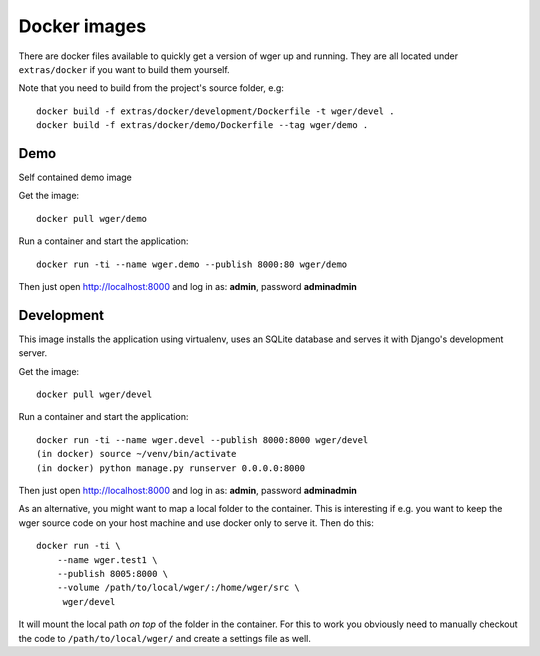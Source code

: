 Docker images
=============

There are docker files available to quickly get a version of wger up and
running. They are all located under ``extras/docker`` if you want to build
them yourself.

Note that you need to build from the project's source folder, e.g::

    docker build -f extras/docker/development/Dockerfile -t wger/devel .
    docker build -f extras/docker/demo/Dockerfile --tag wger/demo .


Demo
----

Self contained demo image

Get the image::

    docker pull wger/demo

Run a container and start the application::

    docker run -ti --name wger.demo --publish 8000:80 wger/demo


Then just open http://localhost:8000 and log in as: **admin**, password **adminadmin**


Development
-----------

This image installs the application using virtualenv, uses an SQLite database
and serves it with Django's development server.

Get the image::

    docker pull wger/devel

Run a container and start the application::

    docker run -ti --name wger.devel --publish 8000:8000 wger/devel
    (in docker) source ~/venv/bin/activate
    (in docker) python manage.py runserver 0.0.0.0:8000

Then just open http://localhost:8000 and log in as: **admin**, password **adminadmin**

As an alternative, you might want to map a local folder to the container.
This is interesting if e.g. you want to keep the wger source code on
your host machine and use docker only to serve it. Then do this::

    docker run -ti \
        --name wger.test1 \
        --publish 8005:8000 \
        --volume /path/to/local/wger/:/home/wger/src \
         wger/devel

It will mount the local path *on top* of the folder in the container. For this to
work you obviously need to manually checkout the code to ``/path/to/local/wger/``
and create a settings file as well.

